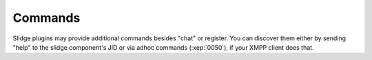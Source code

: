 Commands
========

Slidge plugins may provide additional commands besides "chat" or register.
You can discover them either by sending "help" to the slidge component's JID
or via adhoc commands (:xep:`0050`), if your XMPP client does that.